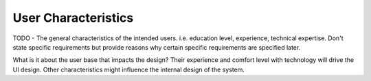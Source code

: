 User Characteristics
====================

TODO - The general characteristics of the intended users.  i.e. education
level, experience, technical expertise.  Don't state specific requirements
but provide reasons why certain specific requirements are specified later.

What is it about the user base that impacts the design?  Their experience
and comfort level with technology will drive the UI design.  Other
characteristics might influence the internal design of the system.